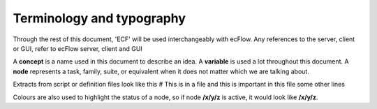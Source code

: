 .. _terminology_and_typography:

Terminology and typography
//////////////////////////

Through the rest of this document, 'ECF' will be used interchangeably with ecFlow. Any references to the server, client or GUI, refer to ecFlow server, client and GUI

A **concept** is a name used in this document to describe an idea. A **variable** is used a lot throughout this document. A **node** represents a task, family, suite, or equivalent when it does not matter which we are talking about.

Extracts from script or definition files look like this # This is in a file and this is important in this file some other lines

Colours are also used to highlight the status of a node, so if node **/x/y/z** is active, it would look like **/x/y/z**.
